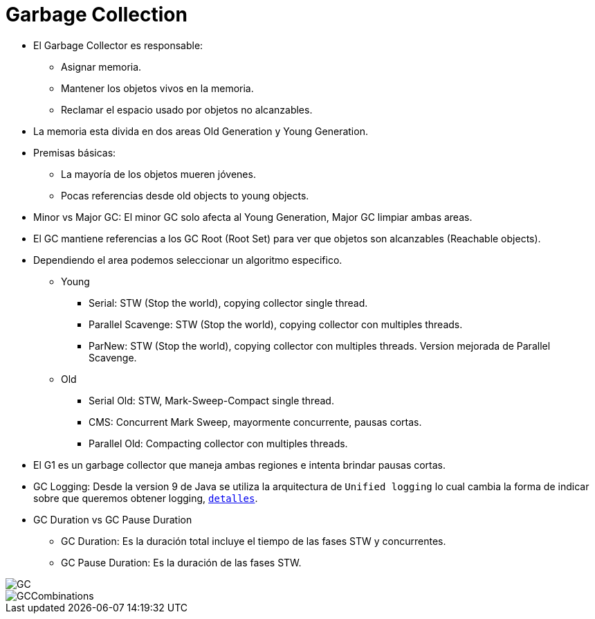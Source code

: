 = Garbage Collection

* El Garbage Collector es responsable:
** Asignar memoria.
** Mantener los objetos vivos en la memoria.
** Reclamar el espacio usado por objetos no alcanzables.
* La memoria esta divida en dos areas Old Generation y Young Generation.
* Premisas básicas:
** La mayoría de los objetos mueren jóvenes.
** Pocas referencias desde old objects to young objects.
* Minor vs Major GC: El minor GC solo afecta al Young Generation, Major GC limpiar ambas areas.
* El GC mantiene referencias a los GC Root (Root Set) para ver que objetos son alcanzables (Reachable objects).
* Dependiendo el area podemos seleccionar un algoritmo especifico.
** Young
*** Serial: STW (Stop the world), copying collector single thread.
*** Parallel Scavenge: STW (Stop the world), copying collector con multiples threads.
*** ParNew: STW (Stop the world), copying collector con multiples threads. Version mejorada de Parallel Scavenge.
** Old
*** Serial Old: STW, Mark-Sweep-Compact single thread.
*** CMS: Concurrent Mark Sweep, mayormente concurrente, pausas cortas.
*** Parallel Old: Compacting collector con multiples threads.
* El G1 es un garbage collector que maneja ambas regiones e intenta brindar pausas cortas.
* GC Logging: Desde la version 9 de Java se utiliza la arquitectura de `Unified logging` lo cual cambia la forma de indicar sobre que queremos obtener logging, `link:UnifiedLogging.adoc[detalles]`.
* GC Duration vs GC Pause Duration
** GC Duration: Es la duración total incluye el tiempo de las fases STW y concurrentes.
** GC Pause Duration: Es la duración de las fases STW.

image::../images/GC.png[]

image::../images/GCCombinations.png[]
